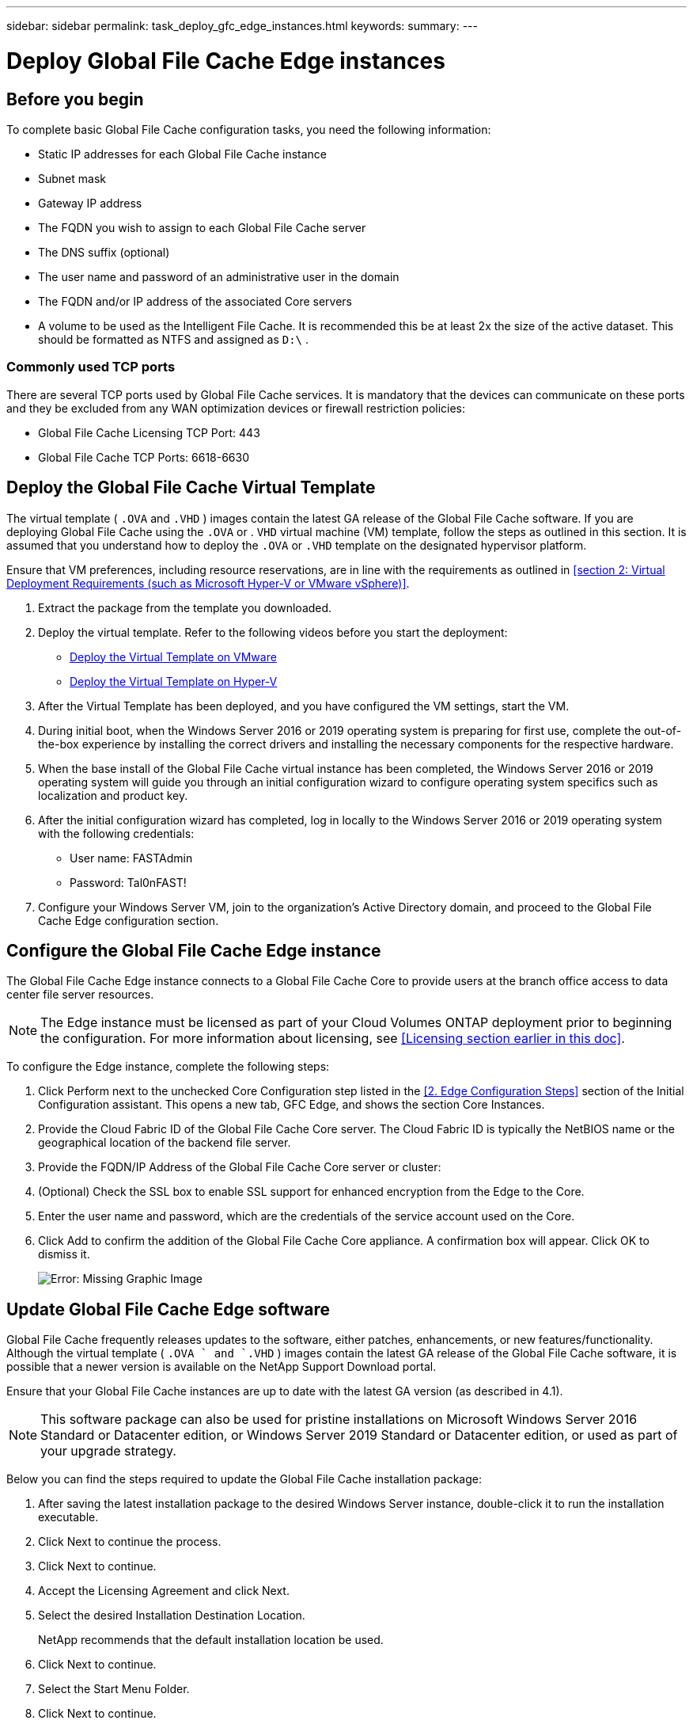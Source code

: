 ---
sidebar: sidebar
permalink: task_deploy_gfc_edge_instances.html
keywords:
summary:
---

= Deploy Global File Cache Edge instances
:hardbreaks:
:nofooter:
:icons: font
:linkattrs:
:imagesdir: ./media/

//
// This file was created with NDAC Version 0.9 (July 10, 2020)
//
// 2020-07-29 10:32:33.604955
//

[.lead]

== Before you begin

To complete basic Global File Cache configuration tasks, you need the following information:

* Static IP addresses for each Global File Cache instance

* Subnet mask

* Gateway IP address

* The FQDN you wish to assign to each Global File Cache server

* The DNS suffix (optional)

* The user name and password of an administrative user in the domain

* The FQDN and/or IP address of the associated Core servers

* A volume to be used as the Intelligent File Cache. It is recommended this be at least 2x the size of the active dataset. This should be formatted as NTFS and assigned as  `D:\` .

=== Commonly used TCP ports

There are several TCP ports used by Global File Cache services. It is mandatory that the devices can communicate on these ports and they be excluded from any WAN optimization devices or firewall restriction policies:

* Global File Cache Licensing TCP Port: 443

* Global File Cache TCP Ports: 6618-6630

== Deploy the Global File Cache Virtual Template

The virtual template ( `.OVA`  and  `.VHD` ) images contain the latest GA release of the Global File Cache software.  If you are deploying Global File Cache using the  `.OVA`  or .  `VHD`  virtual machine (VM) template, follow the steps as outlined in this section.  It is assumed that you understand how to deploy the  `.OVA`  or  `.VHD`  template on the designated hypervisor platform.

Ensure that VM preferences, including resource reservations, are in line with the requirements as outlined in <<section 2: Virtual Deployment Requirements (such as Microsoft Hyper-V or VMware vSphere)>>.

. Extract the package from the template you downloaded.

. Deploy the virtual template.  Refer to the following videos before you start the deployment:
+
* https://www.youtube.com/watch?v=H-OdqmDGPDk[Deploy the Virtual Template on VMware^]
* https://www.youtube.com/watch?v=bEPIo-IYsUA[Deploy the Virtual Template on Hyper-V^]

. After the Virtual Template has been deployed, and you have configured the VM settings, start the VM.

. During initial boot, when the Windows Server 2016 or 2019 operating system is preparing for first use, complete the out-of-the-box experience by installing the correct drivers and installing the necessary components for the respective hardware.

. When the base install of the Global File Cache virtual instance has been completed, the Windows Server 2016 or 2019 operating system will guide you through an initial configuration wizard to configure operating system specifics such as localization and product key.

. After the initial configuration wizard has completed, log in locally to the Windows Server 2016 or 2019 operating system with the following credentials:
+
* User name:  FASTAdmin
* Password:  Tal0nFAST!

. Configure your Windows Server VM, join to the organization’s Active Directory domain,  and proceed to the Global File Cache Edge configuration section.

== Configure the Global File Cache Edge instance

The Global File Cache Edge instance connects to a Global File Cache Core to provide users at the branch office access to data center file server resources.

[NOTE]
The Edge instance must be licensed as part of your Cloud Volumes ONTAP deployment prior to beginning the configuration. For more information about licensing, see <<Licensing section earlier in this doc>>.

To configure the Edge instance, complete the following steps:

. Click Perform next to the unchecked Core Configuration step listed in the <<2. Edge Configuration Steps>> section of the Initial Configuration assistant. This opens a new tab, GFC Edge, and shows the section Core Instances.

. Provide the Cloud Fabric ID of the Global File Cache Core server. The Cloud Fabric ID is typically the NetBIOS name or the geographical location of the backend file server.

. Provide the FQDN/IP Address of the Global File Cache Core server or cluster:

. (Optional) Check the SSL box to enable SSL support for enhanced encryption from the Edge to the Core.

. Enter the user name and password,  which are the credentials of the service account used on the Core.

. Click Add to confirm the addition of the Global File Cache Core appliance. A confirmation box will appear. Click OK to dismiss it.
+
image:screenshot_gfc_edge_install1.png[Error: Missing Graphic Image]

== Update Global File Cache Edge software

Global File Cache frequently releases updates to the software, either patches, enhancements, or new features/functionality. Although the virtual template ( `.OVA ` and  `.VHD` ) images contain the latest GA release of the Global File Cache software, it is possible that a newer version is available on the NetApp Support Download portal.

Ensure that your Global File Cache instances are up to date with the latest GA version (as described in 4.1).

[NOTE]
This software package can also be used for pristine installations on Microsoft Windows Server 2016 Standard or Datacenter edition,  or Windows Server 2019 Standard or Datacenter edition,  or used as part of your upgrade strategy.

Below you can find the steps required to update the Global File Cache installation package:

. After saving the latest installation package to the desired Windows Server instance, double-click it to run the installation executable.

. Click Next to continue the process.

. Click Next to continue.

. Accept the Licensing Agreement and click Next.

. Select the desired Installation Destination Location.
+
NetApp recommends that the default installation location be used.

. Click Next to continue.

. Select the Start Menu Folder.

. Click Next to continue.

. Verify the desired installation parameters and click Install to begin the installation.
+
The installation process will execute.

. After the installation has completed, reboot the server when prompted.

For details about Global File Cache Edge advanced configuration,  see the link:media/netapp_gfc_user_guide.pdf[NetApp Global File Cache User Guide^].
